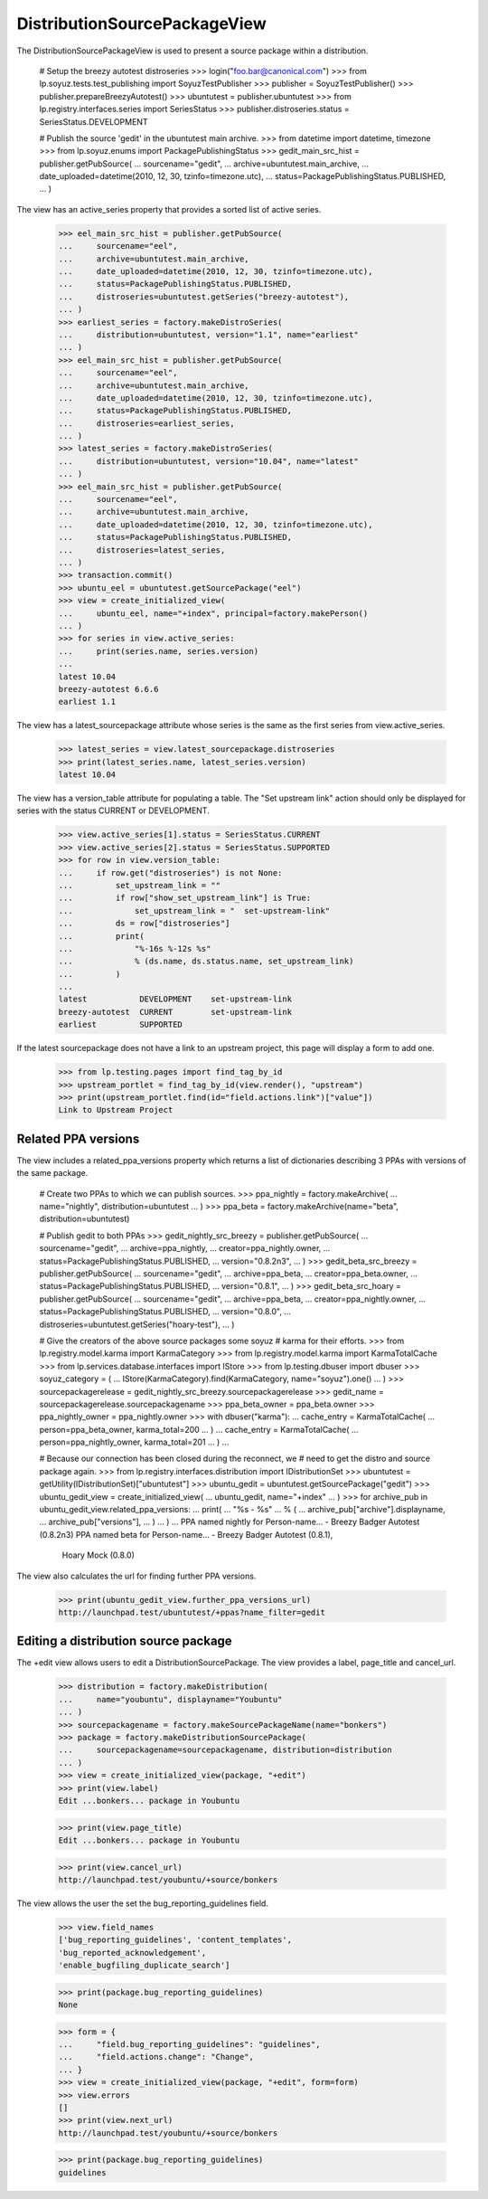 DistributionSourcePackageView
=============================

The DistributionSourcePackageView is used to present a source
package within a distribution.

    # Setup the breezy autotest distroseries
    >>> login("foo.bar@canonical.com")
    >>> from lp.soyuz.tests.test_publishing import SoyuzTestPublisher
    >>> publisher = SoyuzTestPublisher()
    >>> publisher.prepareBreezyAutotest()
    >>> ubuntutest = publisher.ubuntutest
    >>> from lp.registry.interfaces.series import SeriesStatus
    >>> publisher.distroseries.status = SeriesStatus.DEVELOPMENT

    # Publish the source 'gedit' in the ubuntutest main archive.
    >>> from datetime import datetime, timezone
    >>> from lp.soyuz.enums import PackagePublishingStatus
    >>> gedit_main_src_hist = publisher.getPubSource(
    ...     sourcename="gedit",
    ...     archive=ubuntutest.main_archive,
    ...     date_uploaded=datetime(2010, 12, 30, tzinfo=timezone.utc),
    ...     status=PackagePublishingStatus.PUBLISHED,
    ... )

The view has an active_series property that provides a sorted list of active
series.

    >>> eel_main_src_hist = publisher.getPubSource(
    ...     sourcename="eel",
    ...     archive=ubuntutest.main_archive,
    ...     date_uploaded=datetime(2010, 12, 30, tzinfo=timezone.utc),
    ...     status=PackagePublishingStatus.PUBLISHED,
    ...     distroseries=ubuntutest.getSeries("breezy-autotest"),
    ... )
    >>> earliest_series = factory.makeDistroSeries(
    ...     distribution=ubuntutest, version="1.1", name="earliest"
    ... )
    >>> eel_main_src_hist = publisher.getPubSource(
    ...     sourcename="eel",
    ...     archive=ubuntutest.main_archive,
    ...     date_uploaded=datetime(2010, 12, 30, tzinfo=timezone.utc),
    ...     status=PackagePublishingStatus.PUBLISHED,
    ...     distroseries=earliest_series,
    ... )
    >>> latest_series = factory.makeDistroSeries(
    ...     distribution=ubuntutest, version="10.04", name="latest"
    ... )
    >>> eel_main_src_hist = publisher.getPubSource(
    ...     sourcename="eel",
    ...     archive=ubuntutest.main_archive,
    ...     date_uploaded=datetime(2010, 12, 30, tzinfo=timezone.utc),
    ...     status=PackagePublishingStatus.PUBLISHED,
    ...     distroseries=latest_series,
    ... )
    >>> transaction.commit()
    >>> ubuntu_eel = ubuntutest.getSourcePackage("eel")
    >>> view = create_initialized_view(
    ...     ubuntu_eel, name="+index", principal=factory.makePerson()
    ... )
    >>> for series in view.active_series:
    ...     print(series.name, series.version)
    ...
    latest 10.04
    breezy-autotest 6.6.6
    earliest 1.1

The view has a latest_sourcepackage attribute whose series is the same
as the first series from view.active_series.

    >>> latest_series = view.latest_sourcepackage.distroseries
    >>> print(latest_series.name, latest_series.version)
    latest 10.04

The view has a version_table attribute for populating a table. The "Set
upstream link" action should only be displayed for series with the status
CURRENT or DEVELOPMENT.

    >>> view.active_series[1].status = SeriesStatus.CURRENT
    >>> view.active_series[2].status = SeriesStatus.SUPPORTED
    >>> for row in view.version_table:
    ...     if row.get("distroseries") is not None:
    ...         set_upstream_link = ""
    ...         if row["show_set_upstream_link"] is True:
    ...             set_upstream_link = "  set-upstream-link"
    ...         ds = row["distroseries"]
    ...         print(
    ...             "%-16s %-12s %s"
    ...             % (ds.name, ds.status.name, set_upstream_link)
    ...         )
    ...
    latest           DEVELOPMENT    set-upstream-link
    breezy-autotest  CURRENT        set-upstream-link
    earliest         SUPPORTED

If the latest sourcepackage does not have a link to an upstream project,
this page will display a form to add one.

    >>> from lp.testing.pages import find_tag_by_id
    >>> upstream_portlet = find_tag_by_id(view.render(), "upstream")
    >>> print(upstream_portlet.find(id="field.actions.link")["value"])
    Link to Upstream Project


Related PPA versions
--------------------

The view includes a related_ppa_versions property which returns
a list of dictionaries describing 3 PPAs with versions of the same
package.

    # Create two PPAs to which we can publish sources.
    >>> ppa_nightly = factory.makeArchive(
    ...     name="nightly", distribution=ubuntutest
    ... )
    >>> ppa_beta = factory.makeArchive(name="beta", distribution=ubuntutest)

    # Publish gedit to both PPAs
    >>> gedit_nightly_src_breezy = publisher.getPubSource(
    ...     sourcename="gedit",
    ...     archive=ppa_nightly,
    ...     creator=ppa_nightly.owner,
    ...     status=PackagePublishingStatus.PUBLISHED,
    ...     version="0.8.2n3",
    ... )
    >>> gedit_beta_src_breezy = publisher.getPubSource(
    ...     sourcename="gedit",
    ...     archive=ppa_beta,
    ...     creator=ppa_beta.owner,
    ...     status=PackagePublishingStatus.PUBLISHED,
    ...     version="0.8.1",
    ... )
    >>> gedit_beta_src_hoary = publisher.getPubSource(
    ...     sourcename="gedit",
    ...     archive=ppa_beta,
    ...     creator=ppa_nightly.owner,
    ...     status=PackagePublishingStatus.PUBLISHED,
    ...     version="0.8.0",
    ...     distroseries=ubuntutest.getSeries("hoary-test"),
    ... )

    # Give the creators of the above source packages some soyuz
    # karma for their efforts.
    >>> from lp.registry.model.karma import KarmaCategory
    >>> from lp.registry.model.karma import KarmaTotalCache
    >>> from lp.services.database.interfaces import IStore
    >>> from lp.testing.dbuser import dbuser
    >>> soyuz_category = (
    ...     IStore(KarmaCategory).find(KarmaCategory, name="soyuz").one()
    ... )
    >>> sourcepackagerelease = gedit_nightly_src_breezy.sourcepackagerelease
    >>> gedit_name = sourcepackagerelease.sourcepackagename
    >>> ppa_beta_owner = ppa_beta.owner
    >>> ppa_nightly_owner = ppa_nightly.owner
    >>> with dbuser("karma"):
    ...     cache_entry = KarmaTotalCache(
    ...         person=ppa_beta_owner, karma_total=200
    ...     )
    ...     cache_entry = KarmaTotalCache(
    ...         person=ppa_nightly_owner, karma_total=201
    ...     )
    ...

    # Because our connection has been closed during the reconnect, we
    # need to get the distro and source package again.
    >>> from lp.registry.interfaces.distribution import IDistributionSet
    >>> ubuntutest = getUtility(IDistributionSet)["ubuntutest"]
    >>> ubuntu_gedit = ubuntutest.getSourcePackage("gedit")
    >>> ubuntu_gedit_view = create_initialized_view(
    ...     ubuntu_gedit, name="+index"
    ... )
    >>> for archive_pub in ubuntu_gedit_view.related_ppa_versions:
    ...     print(
    ...         "%s - %s"
    ...         % (
    ...             archive_pub["archive"].displayname,
    ...             archive_pub["versions"],
    ...         )
    ...     )
    ...
    PPA named nightly for Person-name... - Breezy Badger Autotest (0.8.2n3)
    PPA named beta for Person-name... - Breezy Badger Autotest (0.8.1),
        Hoary Mock (0.8.0)

The view also calculates the url for finding further PPA versions.

    >>> print(ubuntu_gedit_view.further_ppa_versions_url)
    http://launchpad.test/ubuntutest/+ppas?name_filter=gedit


Editing a distribution source package
-------------------------------------

The +edit view allows users to edit a DistributionSourcePackage. The
view provides a label, page_title and cancel_url.

    >>> distribution = factory.makeDistribution(
    ...     name="youbuntu", displayname="Youbuntu"
    ... )
    >>> sourcepackagename = factory.makeSourcePackageName(name="bonkers")
    >>> package = factory.makeDistributionSourcePackage(
    ...     sourcepackagename=sourcepackagename, distribution=distribution
    ... )
    >>> view = create_initialized_view(package, "+edit")
    >>> print(view.label)
    Edit ...bonkers... package in Youbuntu

    >>> print(view.page_title)
    Edit ...bonkers... package in Youbuntu

    >>> print(view.cancel_url)
    http://launchpad.test/youbuntu/+source/bonkers

The view allows the user the set the bug_reporting_guidelines field.

    >>> view.field_names
    ['bug_reporting_guidelines', 'content_templates',
    'bug_reported_acknowledgement',
    'enable_bugfiling_duplicate_search']

    >>> print(package.bug_reporting_guidelines)
    None

    >>> form = {
    ...     "field.bug_reporting_guidelines": "guidelines",
    ...     "field.actions.change": "Change",
    ... }
    >>> view = create_initialized_view(package, "+edit", form=form)
    >>> view.errors
    []
    >>> print(view.next_url)
    http://launchpad.test/youbuntu/+source/bonkers

    >>> print(package.bug_reporting_guidelines)
    guidelines
